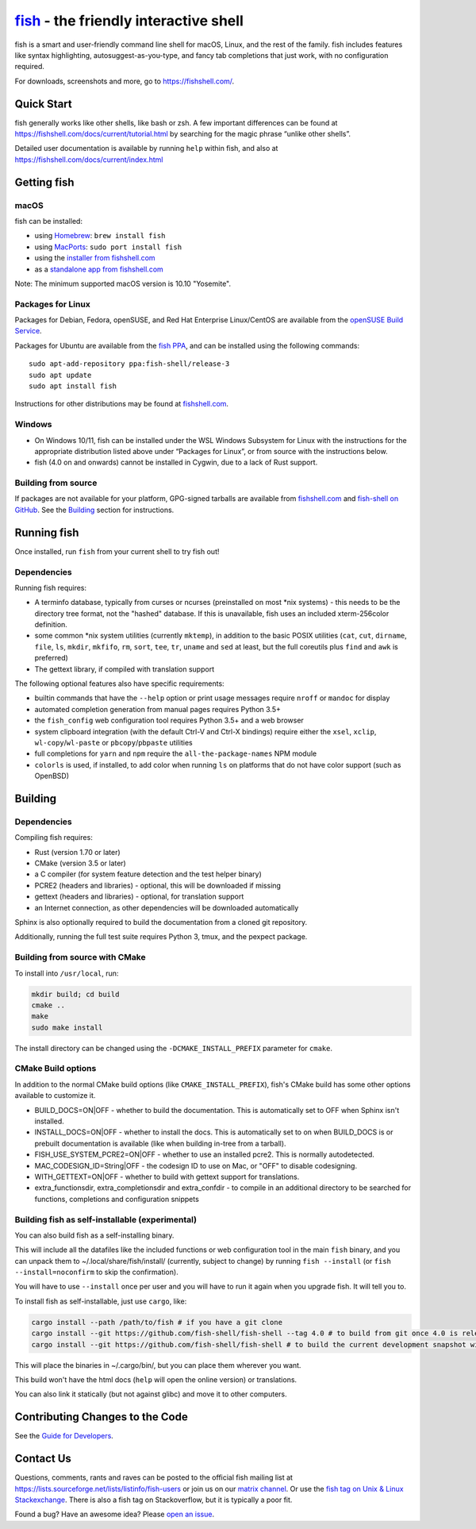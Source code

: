 .. |Cirrus CI| image:: https://api.cirrus-ci.com/github/fish-shell/fish-shell.svg?branch=master
      :target: https://cirrus-ci.com/github/fish-shell/fish-shell
      :alt: Cirrus CI Build Status

`fish <https://fishshell.com/>`__ - the friendly interactive shell |Build Status| |Cirrus CI|
=============================================================================================

fish is a smart and user-friendly command line shell for macOS, Linux,
and the rest of the family. fish includes features like syntax
highlighting, autosuggest-as-you-type, and fancy tab completions that
just work, with no configuration required.

For downloads, screenshots and more, go to https://fishshell.com/.

Quick Start
-----------

fish generally works like other shells, like bash or zsh. A few
important differences can be found at
https://fishshell.com/docs/current/tutorial.html by searching for the
magic phrase “unlike other shells”.

Detailed user documentation is available by running ``help`` within
fish, and also at https://fishshell.com/docs/current/index.html

Getting fish
------------

macOS
~~~~~

fish can be installed:

-  using `Homebrew <http://brew.sh/>`__: ``brew install fish``
-  using `MacPorts <https://www.macports.org/>`__:
   ``sudo port install fish``
-  using the `installer from fishshell.com <https://fishshell.com/>`__
-  as a `standalone app from fishshell.com <https://fishshell.com/>`__

Note: The minimum supported macOS version is 10.10 "Yosemite".

Packages for Linux
~~~~~~~~~~~~~~~~~~

Packages for Debian, Fedora, openSUSE, and Red Hat Enterprise
Linux/CentOS are available from the `openSUSE Build
Service <https://software.opensuse.org/download.html?project=shells%3Afish&package=fish>`__.

Packages for Ubuntu are available from the `fish
PPA <https://launchpad.net/~fish-shell/+archive/ubuntu/release-3>`__,
and can be installed using the following commands:

::

   sudo apt-add-repository ppa:fish-shell/release-3
   sudo apt update
   sudo apt install fish

Instructions for other distributions may be found at
`fishshell.com <https://fishshell.com>`__.

Windows
~~~~~~~

-  On Windows 10/11, fish can be installed under the WSL Windows Subsystem
   for Linux with the instructions for the appropriate distribution
   listed above under “Packages for Linux”, or from source with the
   instructions below.
-  fish (4.0 on and onwards) cannot be installed in Cygwin, due to a lack of Rust support.

Building from source
~~~~~~~~~~~~~~~~~~~~

If packages are not available for your platform, GPG-signed tarballs are
available from `fishshell.com <https://fishshell.com/>`__ and
`fish-shell on
GitHub <https://github.com/fish-shell/fish-shell/releases>`__. See the
`Building <#building>`__ section for instructions.

Running fish
------------

Once installed, run ``fish`` from your current shell to try fish out!

Dependencies
~~~~~~~~~~~~

Running fish requires:

-  A terminfo database, typically from curses or ncurses (preinstalled on most \*nix systems) - this needs to be the directory tree format, not the "hashed" database.
   If this is unavailable, fish uses an included xterm-256color definition.
-  some common \*nix system utilities (currently ``mktemp``), in
   addition to the basic POSIX utilities (``cat``, ``cut``, ``dirname``,
   ``file``, ``ls``, ``mkdir``, ``mkfifo``, ``rm``, ``sort``, ``tee``, ``tr``,
   ``uname`` and ``sed`` at least, but the full coreutils plus ``find`` and
   ``awk`` is preferred)
-  The gettext library, if compiled with
   translation support

The following optional features also have specific requirements:

-  builtin commands that have the ``--help`` option or print usage
   messages require ``nroff`` or ``mandoc`` for
   display
-  automated completion generation from manual pages requires Python 3.5+
-  the ``fish_config`` web configuration tool requires Python 3.5+ and a web browser
-  system clipboard integration (with the default Ctrl-V and Ctrl-X
   bindings) require either the ``xsel``, ``xclip``,
   ``wl-copy``/``wl-paste`` or ``pbcopy``/``pbpaste`` utilities
-  full completions for ``yarn`` and ``npm`` require the
   ``all-the-package-names`` NPM module
-  ``colorls`` is used, if installed, to add color when running ``ls`` on platforms
   that do not have color support (such as OpenBSD)

Building
--------

.. _dependencies-1:

Dependencies
~~~~~~~~~~~~

Compiling fish requires:

-  Rust (version 1.70 or later)
-  CMake (version 3.5 or later)
-  a C compiler (for system feature detection and the test helper binary)
-  PCRE2 (headers and libraries) - optional, this will be downloaded if missing
-  gettext (headers and libraries) - optional, for translation support
-  an Internet connection, as other dependencies will be downloaded automatically

Sphinx is also optionally required to build the documentation from a
cloned git repository.

Additionally, running the full test suite requires Python 3, tmux, and the pexpect package.

Building from source with CMake
~~~~~~~~~~~~~~~~~~~~~~~~~~~~~~~

To install into ``/usr/local``, run:

.. code:: bash

   mkdir build; cd build
   cmake ..
   make
   sudo make install

The install directory can be changed using the
``-DCMAKE_INSTALL_PREFIX`` parameter for ``cmake``.

CMake Build options
~~~~~~~~~~~~~~~~~~~

In addition to the normal CMake build options (like ``CMAKE_INSTALL_PREFIX``), fish's CMake build has some other options available to customize it.

- BUILD_DOCS=ON|OFF - whether to build the documentation. This is automatically set to OFF when Sphinx isn't installed.
- INSTALL_DOCS=ON|OFF - whether to install the docs. This is automatically set to on when BUILD_DOCS is or prebuilt documentation is available (like when building in-tree from a tarball).
- FISH_USE_SYSTEM_PCRE2=ON|OFF - whether to use an installed pcre2. This is normally autodetected.
- MAC_CODESIGN_ID=String|OFF - the codesign ID to use on Mac, or "OFF" to disable codesigning.
- WITH_GETTEXT=ON|OFF - whether to build with gettext support for translations.
- extra_functionsdir, extra_completionsdir and extra_confdir - to compile in an additional directory to be searched for functions, completions and configuration snippets

Building fish as self-installable (experimental)
~~~~~~~~~~~~~~~~~~~~~~~~~~~~~~~~~~~~~~~~~~~~~~~~

You can also build fish as a self-installing binary.

This will include all the datafiles like the included functions or web configuration tool in the main ``fish`` binary,
and you can unpack them to ~/.local/share/fish/install/ (currently, subject to change) by running ``fish --install`` (or ``fish --install=noconfirm`` to skip the confirmation).

You will have to use ``--install`` once per user and you will have to run it again when you upgrade fish. It will tell you to.

To install fish as self-installable, just use ``cargo``, like:

.. code:: bash

   cargo install --path /path/to/fish # if you have a git clone
   cargo install --git https://github.com/fish-shell/fish-shell --tag 4.0 # to build from git once 4.0 is released
   cargo install --git https://github.com/fish-shell/fish-shell # to build the current development snapshot without cloning

This will place the binaries in ~/.cargo/bin/, but you can place them wherever you want.

This build won't have the html docs (``help`` will open the online version) or translations.

You can also link it statically (but not against glibc) and move it to other computers.

Contributing Changes to the Code
--------------------------------

See the `Guide for Developers <CONTRIBUTING.rst>`__.

Contact Us
----------

Questions, comments, rants and raves can be posted to the official fish
mailing list at https://lists.sourceforge.net/lists/listinfo/fish-users
or join us on our `matrix
channel <https://matrix.to/#/#fish-shell:matrix.org>`__. Or use the `fish tag
on Unix & Linux Stackexchange <https://unix.stackexchange.com/questions/tagged/fish>`__.
There is also a fish tag on Stackoverflow, but it is typically a poor fit.

Found a bug? Have an awesome idea? Please `open an
issue <https://github.com/fish-shell/fish-shell/issues/new>`__.

.. |Build Status| image:: https://github.com/fish-shell/fish-shell/workflows/make%20test/badge.svg
   :target: https://github.com/fish-shell/fish-shell/actions
